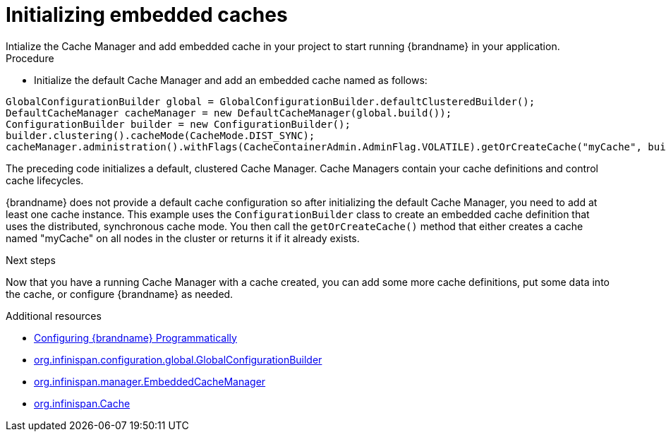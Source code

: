 [id='initializing-embedded-caches_{context}']
= Initializing embedded caches
Intialize the Cache Manager and add  embedded cache in your project to start running {brandname} in your application.

.Procedure

* Initialize the default Cache Manager and add an embedded cache named as follows:

[source,java,options="nowrap"]
----
GlobalConfigurationBuilder global = GlobalConfigurationBuilder.defaultClusteredBuilder();
DefaultCacheManager cacheManager = new DefaultCacheManager(global.build());
ConfigurationBuilder builder = new ConfigurationBuilder();
builder.clustering().cacheMode(CacheMode.DIST_SYNC);
cacheManager.administration().withFlags(CacheContainerAdmin.AdminFlag.VOLATILE).getOrCreateCache("myCache", builder.build());
----

The preceding code initializes a default, clustered Cache Manager.
Cache Managers contain your cache definitions and control cache lifecycles.

{brandname} does not provide a default cache configuration so after initializing
the default Cache Manager, you need to add at least one cache instance.
This example uses the `ConfigurationBuilder` class to create an embedded cache definition that uses the distributed, synchronous cache mode.
You then call the `getOrCreateCache()` method that either creates a cache named "myCache" on all nodes in the cluster or returns it if it already exists.

.Next steps

Now that you have a running Cache Manager with a cache created, you can add some more cache definitions, put some data into the cache, or configure {brandname} as needed.

[role="_additional-resources"]
.Additional resources
* link:{config_docs}#programmatic-configuring[Configuring {brandname} Programmatically]
* link:{javadocroot}/org/infinispan/configuration/global/GlobalConfigurationBuilder.html[org.infinispan.configuration.global.GlobalConfigurationBuilder]
* link:{javadocroot}/org/infinispan/manager/EmbeddedCacheManager.html[org.infinispan.manager.EmbeddedCacheManager]
* link:{javadocroot}/org/infinispan/Cache.html[org.infinispan.Cache]
